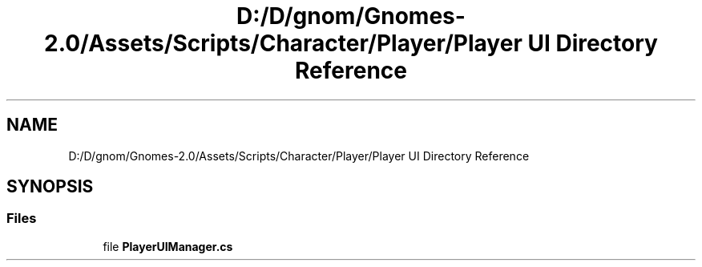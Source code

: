 .TH "D:/D/gnom/Gnomes-2.0/Assets/Scripts/Character/Player/Player UI Directory Reference" 3 "Version 1.1" "My Project" \" -*- nroff -*-
.ad l
.nh
.SH NAME
D:/D/gnom/Gnomes-2.0/Assets/Scripts/Character/Player/Player UI Directory Reference
.SH SYNOPSIS
.br
.PP
.SS "Files"

.in +1c
.ti -1c
.RI "file \fBPlayerUIManager\&.cs\fP"
.br
.in -1c
